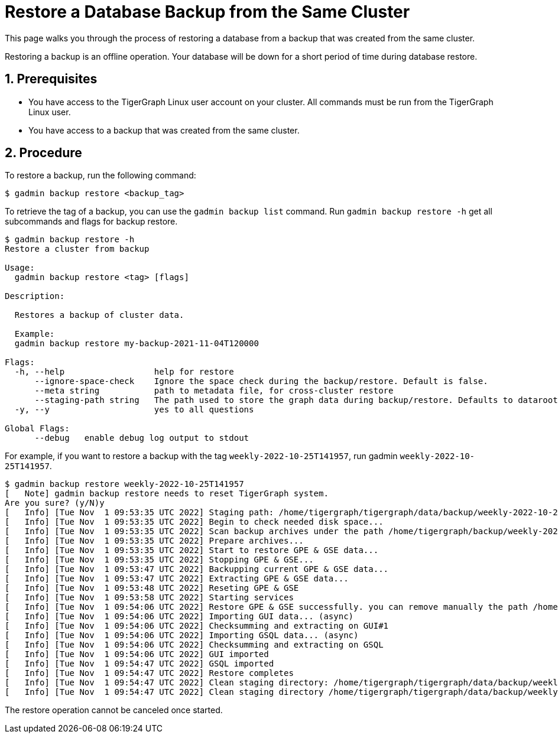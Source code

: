 = Restore a Database Backup from the Same Cluster
:sectnums:
:description:

This page walks you through the process of restoring a database from a backup that was created from the same cluster.

Restoring a backup is an offline operation.
Your database will be down for a short period of time during database restore.

== Prerequisites
* You have access to the TigerGraph Linux user account on your cluster.
All commands must be run from the TigerGraph Linux user.
* You have access to a backup that was created from the same cluster.

== Procedure
To restore a backup, run the following command:

[.wrap,console]
----
$ gadmin backup restore <backup_tag>
----
To retrieve the tag of a backup, you can use the `gadmin backup list` command.
Run `gadmin backup restore -h` get all subcommands and flags for backup restore.

[.wrap,console]
----
$ gadmin backup restore -h
Restore a cluster from backup

Usage:
  gadmin backup restore <tag> [flags]

Description:
  
  Restores a backup of cluster data.
  
  Example:
  gadmin backup restore my-backup-2021-11-04T120000

Flags:
  -h, --help                  help for restore
      --ignore-space-check    Ignore the space check during the backup/restore. Default is false.
      --meta string           path to metadata file, for cross-cluster restore
      --staging-path string   The path used to store the graph data during backup/restore. Defaults to dataroot.
  -y, --y                     yes to all questions

Global Flags:
      --debug   enable debug log output to stdout
----

For example, if you want to restore a backup with the tag `weekly-2022-10-25T141957`, run gadmin `weekly-2022-10-25T141957`.

[.wrap,console]
----
$ gadmin backup restore weekly-2022-10-25T141957
[   Note] gadmin backup restore needs to reset TigerGraph system.
Are you sure? (y/N)y
[   Info] [Tue Nov  1 09:53:35 UTC 2022] Staging path: /home/tigergraph/tigergraph/data/backup/weekly-2022-10-25T141957 (shared: false)
[   Info] [Tue Nov  1 09:53:35 UTC 2022] Begin to check needed disk space...
[   Info] [Tue Nov  1 09:53:35 UTC 2022] Scan backup archives under the path /home/tigergraph/backup/weekly-2022-10-25T141957
[   Info] [Tue Nov  1 09:53:35 UTC 2022] Prepare archives...
[   Info] [Tue Nov  1 09:53:35 UTC 2022] Start to restore GPE & GSE data...
[   Info] [Tue Nov  1 09:53:35 UTC 2022] Stopping GPE & GSE...
[   Info] [Tue Nov  1 09:53:47 UTC 2022] Backupping current GPE & GSE data...
[   Info] [Tue Nov  1 09:53:47 UTC 2022] Extracting GPE & GSE data...
[   Info] [Tue Nov  1 09:53:48 UTC 2022] Reseting GPE & GSE
[   Info] [Tue Nov  1 09:53:58 UTC 2022] Starting services
[   Info] [Tue Nov  1 09:54:06 UTC 2022] Restore GPE & GSE successfully. you can remove manually the path /home/tigergraph/tigergraph/data/gstore-20221101095347 after the restore is finished.
[   Info] [Tue Nov  1 09:54:06 UTC 2022] Importing GUI data... (async)
[   Info] [Tue Nov  1 09:54:06 UTC 2022] Checksumming and extracting on GUI#1
[   Info] [Tue Nov  1 09:54:06 UTC 2022] Importing GSQL data... (async)
[   Info] [Tue Nov  1 09:54:06 UTC 2022] Checksumming and extracting on GSQL
[   Info] [Tue Nov  1 09:54:06 UTC 2022] GUI imported
[   Info] [Tue Nov  1 09:54:47 UTC 2022] GSQL imported
[   Info] [Tue Nov  1 09:54:47 UTC 2022] Restore completes
[   Info] [Tue Nov  1 09:54:47 UTC 2022] Clean staging directory: /home/tigergraph/tigergraph/data/backup/weekly-2022-10-25T141957
[   Info] [Tue Nov  1 09:54:47 UTC 2022] Clean staging directory /home/tigergraph/tigergraph/data/backup/weekly-2022-10-25T141957 successfully
----

The restore operation cannot be canceled once started.
